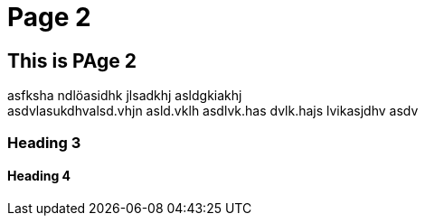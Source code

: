 = Page 2 =

== This is PAge 2 ==

asfksha ndlöasidhk jlsadkhj asldgkiakhj +
asdvlasukdhvalsd.vhjn asld.vklh asdlvk.has dvlk.hajs lvikasjdhv asdv

=== Heading 3 ===

==== Heading 4 ====